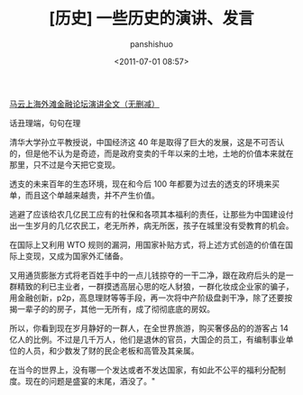 #+title: [历史] 一些历史的演讲、发言
#+AUTHOR: panshishuo
#+date: <2011-07-01 08:57>
#+HTML_HEAD: <link rel="stylesheet" type="text/css" href="static/myStyle.css" />
#+HTML_HEAD_EXTRA: <meta charset="utf-8">
#+HTML_HEAD_EXTRA: <script async type="text/javascript" src="https://cdn.rawgit.com/mathjax/MathJax/2.7.1/MathJax.js?config=TeX-AMS-MML_HTMLorMML"></script>

***** [[./mayunwaitan.org][马云上海外滩金融论坛演讲全文（无删减）]]

***** 话丑理端，句句在理
    清华大学孙立平教授说，中国经济这 40 年是取得了巨大的发展，这是不可否认的，但是他不认为是奇迹，而是政府变卖的千年以来的土地，土地的价值本来就在那里，只不过是今天把它变现。

    透支的未来百年的生态环境，现在和今后 100 年都要为过去的透支的环境来买单，而且这个单越来越贵，并不产生价值。

    逃避了应该给农几亿民工应有的社保和各项其本福利的责任，让那些为中国建设付出一生岁月的几亿农民工，老无所养，病无所医，孩子在城里没有受教育的机会。

    在国际上又利用 WTO 规则的漏洞，用国家补贴方式，将上述方式创造的价值在国际上变现，又成为国家外汇储备。

    又用通货膨胀方式将老百姓手中的一点儿钱掠夺的一干二净，跟在政府后头的是一群精致的利已主业者，一群摸透高层心思的吃人豺狼，一群化妆成企业家的骗子，用金融创新，p2p，高息理财等等手段，再一次将中产阶级盘剥干净，除了还要按揭一辈子的的房子，其他一无所有，成了彻彻底底的房奴。

    所以，你看到现在岁月静好的一群人，在全世界旅游，购买奢侈品的的游客占 14 亿人的比例。不过是几千万人，他们是退休的官员，大国企的员工，有编制事业单位的人员，和少数发了财的民企老板和高管及其亲属。

    在当今的世界上，没有哪一个发达或者不发达国家，有如此不公平的福利分配制度。现在的问题是盛宴的末尾，酒没了。"
